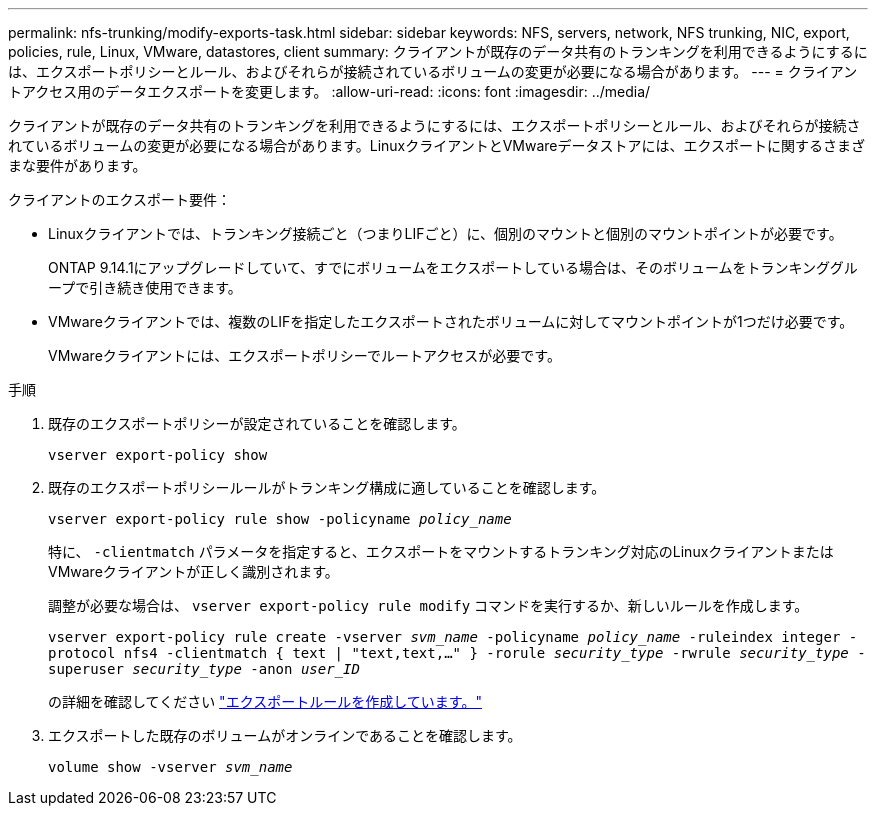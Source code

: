 ---
permalink: nfs-trunking/modify-exports-task.html 
sidebar: sidebar 
keywords: NFS, servers, network, NFS trunking, NIC, export, policies, rule, Linux, VMware, datastores, client 
summary: クライアントが既存のデータ共有のトランキングを利用できるようにするには、エクスポートポリシーとルール、およびそれらが接続されているボリュームの変更が必要になる場合があります。 
---
= クライアントアクセス用のデータエクスポートを変更します。
:allow-uri-read: 
:icons: font
:imagesdir: ../media/


[role="lead"]
クライアントが既存のデータ共有のトランキングを利用できるようにするには、エクスポートポリシーとルール、およびそれらが接続されているボリュームの変更が必要になる場合があります。LinuxクライアントとVMwareデータストアには、エクスポートに関するさまざまな要件があります。

クライアントのエクスポート要件：

* Linuxクライアントでは、トランキング接続ごと（つまりLIFごと）に、個別のマウントと個別のマウントポイントが必要です。
+
ONTAP 9.14.1にアップグレードしていて、すでにボリュームをエクスポートしている場合は、そのボリュームをトランキンググループで引き続き使用できます。

* VMwareクライアントでは、複数のLIFを指定したエクスポートされたボリュームに対してマウントポイントが1つだけ必要です。
+
VMwareクライアントには、エクスポートポリシーでルートアクセスが必要です。



.手順
. 既存のエクスポートポリシーが設定されていることを確認します。
+
`vserver export-policy show`

. 既存のエクスポートポリシールールがトランキング構成に適していることを確認します。
+
`vserver export-policy rule show -policyname _policy_name_`

+
特に、 `-clientmatch` パラメータを指定すると、エクスポートをマウントするトランキング対応のLinuxクライアントまたはVMwareクライアントが正しく識別されます。

+
調整が必要な場合は、 `vserver export-policy rule modify` コマンドを実行するか、新しいルールを作成します。

+
`vserver export-policy rule create -vserver _svm_name_ -policyname _policy_name_ -ruleindex integer -protocol nfs4 -clientmatch { text | "text,text,…" } -rorule _security_type_ -rwrule _security_type_ -superuser _security_type_ -anon _user_ID_`

+
の詳細を確認してください link:../nfs-config/add-rule-export-policy-task.html["エクスポートルールを作成しています。"]

. エクスポートした既存のボリュームがオンラインであることを確認します。
+
`volume show -vserver _svm_name_`


